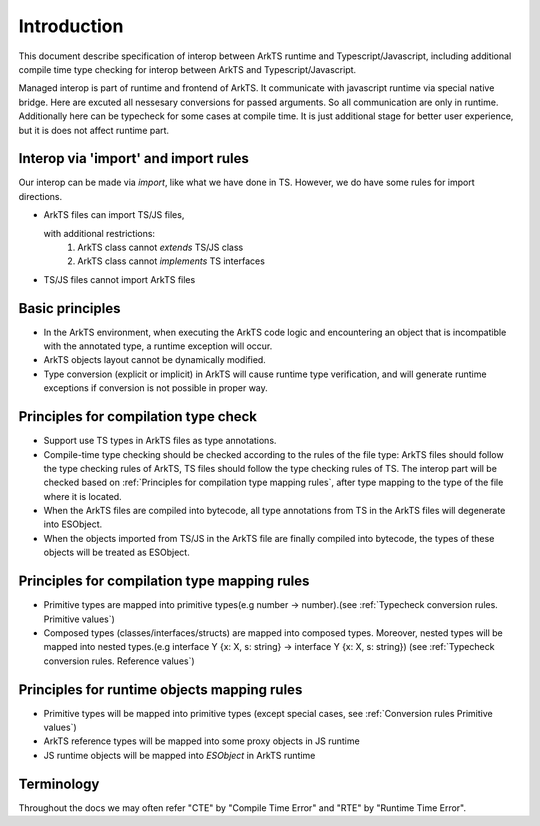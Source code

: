 ..
    Copyright (c) 2025 Huawei Device Co., Ltd.
    Licensed under the Apache License, Version 2.0 (the "License");
    you may not use this file except in compliance with the License.
    You may obtain a copy of the License at
    http://www.apache.org/licenses/LICENSE-2.0
    Unless required by applicable law or agreed to in writing, software
    distributed under the License is distributed on an "AS IS" BASIS,
    WITHOUT WARRANTIES OR CONDITIONS OF ANY KIND, either express or implied.
    See the License for the specific language governing permissions and
    limitations under the License.

++++++++++++
Introduction
++++++++++++

This document describe specification of interop between ArkTS runtime and
Typescript/Javascript, including additional compile time type checking for interop between
ArkTS and Typescript/Javascript.

Managed interop is part of runtime and frontend of ArkTS. It communicate
with javascript runtime via special native bridge. Here are excuted all
nessesary conversions for passed arguments. So all communication are only in
runtime. Additionally here can be typecheck for some cases at compile time. It
is just additional stage for better user experience, but it is does not affect
runtime part.

Interop via 'import' and import rules
-------------------------------------
Our interop can be made via `import`, like what we have done in TS. However, we do have some rules for import directions.

- ArkTS files can import TS/JS files,

  with additional restrictions:
    1. ArkTS class cannot `extends` TS/JS class

    2. ArkTS class cannot `implements` TS interfaces

- TS/JS files cannot import ArkTS files

Basic principles
----------------

- In the ArkTS environment, when executing the ArkTS code logic and encountering an object that is incompatible with the annotated type, a runtime exception will occur.

- ArkTS objects layout cannot be dynamically modified.

- Type conversion (explicit or implicit) in ArkTS will cause runtime type verification, and will generate runtime exceptions if conversion is not possible in proper way.

Principles for compilation type check
-------------------------------------

- Support use TS types in ArkTS files as type annotations.

- Compile-time type checking should be checked according to the rules of the file type: ArkTS files should follow the type checking rules of ArkTS, TS files should follow the type checking rules of TS. The interop part will be checked based on :ref:`Principles for compilation type mapping rules`, after type mapping to the type of the file where it is located.

- When the ArkTS files are compiled into bytecode, all type annotations from TS in the ArkTS files will degenerate into ESObject.

- When the objects imported from TS/JS in the ArkTS file are finally compiled into bytecode, the types of these objects will be treated as ESObject.

.. _Principles for compilation type mapping rules:

Principles for compilation type mapping rules
---------------------------------------------

- Primitive types are mapped into primitive types(e.g number -> number).(see :ref:`Typecheck conversion rules. Primitive values`)

- Composed types (classes/interfaces/structs) are mapped into composed types. Moreover, nested types will be mapped into nested types.(e.g interface Y {x: X, s: string} -> interface Y {x: X, s: string}) (see :ref:`Typecheck conversion rules. Reference values`)

Principles for runtime objects mapping rules
--------------------------------------------

- Primitive types will be mapped into primitive types (except special cases, see :ref:`Conversion rules Primitive values`)

- ArkTS reference types will be mapped into some proxy objects in JS runtime

- JS runtime objects will be mapped into `ESObject` in ArkTS runtime


Terminology
-----------

Throughout the docs we may often refer "CTE" by "Compile Time Error" and "RTE" by "Runtime Time Error".
